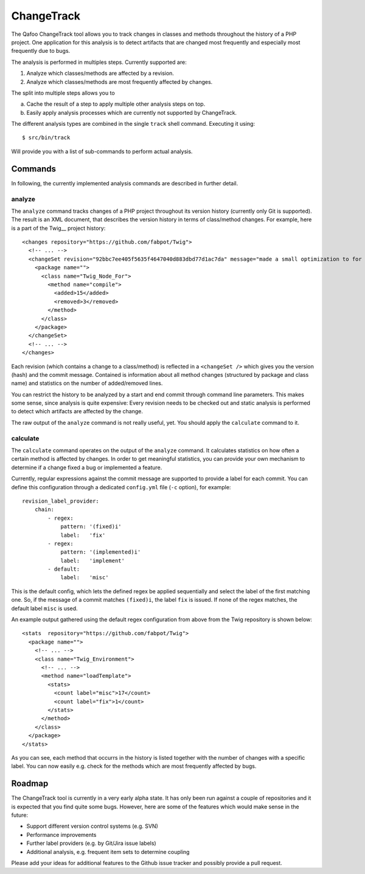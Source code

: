===========
ChangeTrack
===========

The Qafoo ChangeTrack tool allows you to track changes in classes and methods
throughout the history of a PHP project. One application for this analysis is
to detect artifacts that are changed most frequently and especially most
frequently due to bugs.

The analysis is performed in multiples steps. Currently supported are:

1. Analyze which classes/methods are affected by a revision.
2. Analyze which classes/methods are most frequently affected by changes.

The split into multiple steps allows you to

a) Cache the result of a step to apply multiple other analysis steps on top.
b) Easily apply analysis processes which are currently not supported by
   ChangeTrack.

The different analysis types are combined in the single ``track`` shell
command. Executing it using::

    $ src/bin/track

Will provide you with a list of sub-commands to perform actual analysis.

--------
Commands
--------

In following, the currently implemented analysis commands are described in
further detail.

analyze
=======

The ``analyze`` command tracks changes of a PHP project throughout its version
history (currently only Git is supported). The result is an XML document, that
describes the version history in terms of class/method changes. For example,
here is a part of the Twig__ project history::

    <changes repository="https://github.com/fabpot/Twig">
      <!-- ... -->
      <changeSet revision="92bbc7ee405f5635f4647040d883dbd77d1ac7da" message="made a small optimization to for loop when no else clause exists&#10;git-svn-id: http://svn.twig-project.org/trunk@32 93ef8e89-cb99-4229-a87c-7fa0fa45744b&#10;">
        <package name="">
          <class name="Twig_Node_For">
            <method name="compile">
              <added>15</added>
              <removed>3</removed>
            </method>
          </class>
        </package>
      </changeSet>
      <!-- ... -->
    </changes>

Each revision (which contains a change to a class/method) is reflected in a
``<changeSet />`` which gives you the version (hash) and the commit message.
Contained is information about all method changes (structured by package and
class name) and statistics on the number of added/removed lines.

You can restrict the history to be analyzed by a start and end commit through
command line parameters. This makes some sense, since analysis is quite
expensive: Every revision needs to be checked out and static analysis is
performed to detect which artifacts are affected by the change.

The raw output of the ``analyze`` command is not really useful, yet. You should
apply the ``calculate`` command to it.

calculate
=========

The ``calculate`` command operates on the output of the ``analyze`` command. It
calculates statistics on how often a certain method is affected by changes. In
order to get meaningful statistics, you can provide your own mechanism to
determine if a change fixed a bug or implemented a feature.

Currently, regular expressions against the commit message are supported to
provide a label for each commit. You can define this configuration through a
dedicated ``config.yml`` file (``-c`` option), for example::

    revision_label_provider:
        chain:
            - regex:
                pattern: '(fixed)i'
                label:   'fix'
            - regex:
                pattern: '(implemented)i'
                label:   'implement'
            - default:
                label:   'misc'

This is the default config, which lets the defined regex be applied
sequentially and select the label of the first matching one. So, if the message
of a commit matches ``(fixed)i``, the label ``fix`` is issued. If none of the
regex matches, the default label ``misc`` is used.

An example output gathered using the default regex configuration from
above from the Twig repository is shown below::

    <stats  repository="https://github.com/fabpot/Twig">
      <package name="">
        <!-- ... -->
        <class name="Twig_Environment">
          <!-- ... -->
          <method name="loadTemplate">
            <stats>
              <count label="misc">17</count>
              <count label="fix">1</count>
            </stats>
          </method>
        </class>
      </package>
    </stats>

As you can see, each method that occurrs in the history is listed together
with the number of changes with a specific label. You can now easily e.g. check
for the methods which are most frequently affected by bugs.

-------
Roadmap
-------

The ChangeTrack tool is currently in a very early alpha state. It has only been
run against a couple of repositories and it is expected that you find quite
some bugs. However, here are some of the features which would make sense in the
future:

- Support different version control systems (e.g. SVN)
- Performance improvements
- Further label providers (e.g. by Git/Jira issue labels)
- Additional analysis, e.g. frequent item sets to determine coupling

Please add your ideas for additional features to the Github issue tracker and
possibly provide a pull request.

..
   Local Variables:
   mode: rst
   fill-column: 79
   End: 
   vim: et syn=rst tw=79
